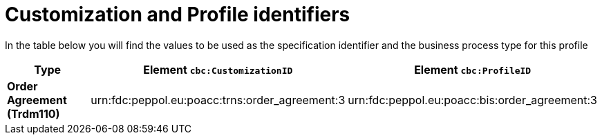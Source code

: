 
[[prof-42]]
= Customization and Profile identifiers

In the table below you will find the values to be used as the specification identifier and the business process type for this profile

[cols="2s,5a,5a", options="header"]
|===
| Type
| Element `cbc:CustomizationID`
| Element `cbc:ProfileID`


| Order Agreement (Trdm110)
| urn:fdc:peppol.eu:poacc:trns:order_agreement:3
| urn:fdc:peppol.eu:poacc:bis:order_agreement:3
|===
